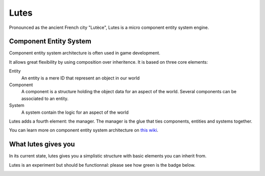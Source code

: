 Lutes
=====

Pronounced as the ancient French city "Lutèce", Lutes is a micro component
entity system engine.

Component Entity System
-----------------------

Component entity system architecture  is often used in game development.

It allows great flexibility by using composition over inheritence. It is based on three core elements:

Entity
    An entity is a mere ID that represent an object in our world
Component
    A component is a structure holding the object data for an aspect of the world.
    Several components can be associated to an entity.
System
    A system contain the logic for an aspect of the world

Lutes adds a fourth element: the manager. The manager is the glue that ties components, entities and systems together.

You can learn more on component entity system architecture on `this wiki <http://entity-systems.wikidot.com/>`_.

What lutes gives you
--------------------

In its current state, lutes gives you a simplistic structure with basic elements you can inherit from.

Lutes is an experiment but should be functionnal: please see how green is the badge below.

.. image:: https://travis-ci.org/greizgh/lutes.svg?branch=master
    :target: https://travis-ci.org/greizgh/lutes
